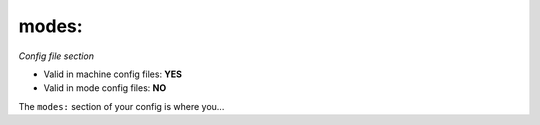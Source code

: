 modes:
======

*Config file section*

* Valid in machine config files: **YES**
* Valid in mode config files: **NO**

.. overview

The ``modes:`` section of your config is where you...

.. todo::
   Add description.


